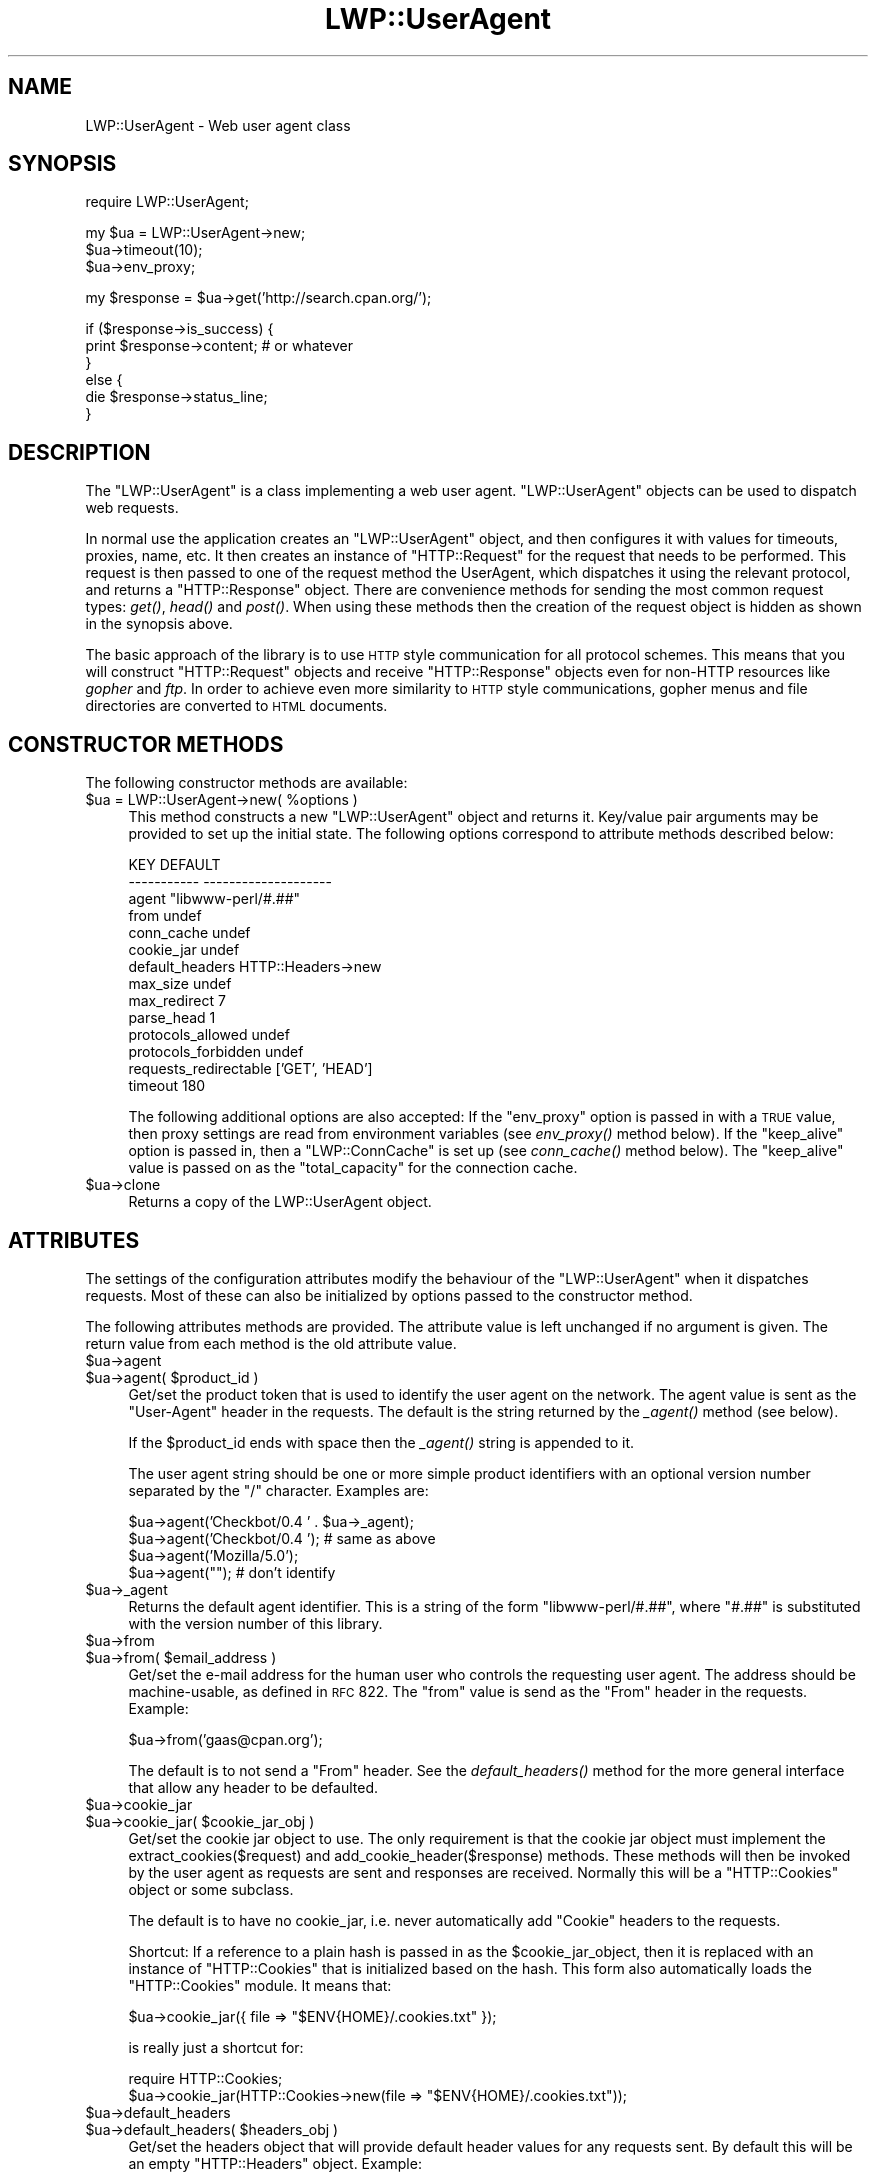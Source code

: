 .\" Automatically generated by Pod::Man v1.37, Pod::Parser v1.14
.\"
.\" Standard preamble:
.\" ========================================================================
.de Sh \" Subsection heading
.br
.if t .Sp
.ne 5
.PP
\fB\\$1\fR
.PP
..
.de Sp \" Vertical space (when we can't use .PP)
.if t .sp .5v
.if n .sp
..
.de Vb \" Begin verbatim text
.ft CW
.nf
.ne \\$1
..
.de Ve \" End verbatim text
.ft R
.fi
..
.\" Set up some character translations and predefined strings.  \*(-- will
.\" give an unbreakable dash, \*(PI will give pi, \*(L" will give a left
.\" double quote, and \*(R" will give a right double quote.  | will give a
.\" real vertical bar.  \*(C+ will give a nicer C++.  Capital omega is used to
.\" do unbreakable dashes and therefore won't be available.  \*(C` and \*(C'
.\" expand to `' in nroff, nothing in troff, for use with C<>.
.tr \(*W-|\(bv\*(Tr
.ds C+ C\v'-.1v'\h'-1p'\s-2+\h'-1p'+\s0\v'.1v'\h'-1p'
.ie n \{\
.    ds -- \(*W-
.    ds PI pi
.    if (\n(.H=4u)&(1m=24u) .ds -- \(*W\h'-12u'\(*W\h'-12u'-\" diablo 10 pitch
.    if (\n(.H=4u)&(1m=20u) .ds -- \(*W\h'-12u'\(*W\h'-8u'-\"  diablo 12 pitch
.    ds L" ""
.    ds R" ""
.    ds C` ""
.    ds C' ""
'br\}
.el\{\
.    ds -- \|\(em\|
.    ds PI \(*p
.    ds L" ``
.    ds R" ''
'br\}
.\"
.\" If the F register is turned on, we'll generate index entries on stderr for
.\" titles (.TH), headers (.SH), subsections (.Sh), items (.Ip), and index
.\" entries marked with X<> in POD.  Of course, you'll have to process the
.\" output yourself in some meaningful fashion.
.if \nF \{\
.    de IX
.    tm Index:\\$1\t\\n%\t"\\$2"
..
.    nr % 0
.    rr F
.\}
.\"
.\" For nroff, turn off justification.  Always turn off hyphenation; it makes
.\" way too many mistakes in technical documents.
.hy 0
.if n .na
.\"
.\" Accent mark definitions (@(#)ms.acc 1.5 88/02/08 SMI; from UCB 4.2).
.\" Fear.  Run.  Save yourself.  No user-serviceable parts.
.    \" fudge factors for nroff and troff
.if n \{\
.    ds #H 0
.    ds #V .8m
.    ds #F .3m
.    ds #[ \f1
.    ds #] \fP
.\}
.if t \{\
.    ds #H ((1u-(\\\\n(.fu%2u))*.13m)
.    ds #V .6m
.    ds #F 0
.    ds #[ \&
.    ds #] \&
.\}
.    \" simple accents for nroff and troff
.if n \{\
.    ds ' \&
.    ds ` \&
.    ds ^ \&
.    ds , \&
.    ds ~ ~
.    ds /
.\}
.if t \{\
.    ds ' \\k:\h'-(\\n(.wu*8/10-\*(#H)'\'\h"|\\n:u"
.    ds ` \\k:\h'-(\\n(.wu*8/10-\*(#H)'\`\h'|\\n:u'
.    ds ^ \\k:\h'-(\\n(.wu*10/11-\*(#H)'^\h'|\\n:u'
.    ds , \\k:\h'-(\\n(.wu*8/10)',\h'|\\n:u'
.    ds ~ \\k:\h'-(\\n(.wu-\*(#H-.1m)'~\h'|\\n:u'
.    ds / \\k:\h'-(\\n(.wu*8/10-\*(#H)'\z\(sl\h'|\\n:u'
.\}
.    \" troff and (daisy-wheel) nroff accents
.ds : \\k:\h'-(\\n(.wu*8/10-\*(#H+.1m+\*(#F)'\v'-\*(#V'\z.\h'.2m+\*(#F'.\h'|\\n:u'\v'\*(#V'
.ds 8 \h'\*(#H'\(*b\h'-\*(#H'
.ds o \\k:\h'-(\\n(.wu+\w'\(de'u-\*(#H)/2u'\v'-.3n'\*(#[\z\(de\v'.3n'\h'|\\n:u'\*(#]
.ds d- \h'\*(#H'\(pd\h'-\w'~'u'\v'-.25m'\f2\(hy\fP\v'.25m'\h'-\*(#H'
.ds D- D\\k:\h'-\w'D'u'\v'-.11m'\z\(hy\v'.11m'\h'|\\n:u'
.ds th \*(#[\v'.3m'\s+1I\s-1\v'-.3m'\h'-(\w'I'u*2/3)'\s-1o\s+1\*(#]
.ds Th \*(#[\s+2I\s-2\h'-\w'I'u*3/5'\v'-.3m'o\v'.3m'\*(#]
.ds ae a\h'-(\w'a'u*4/10)'e
.ds Ae A\h'-(\w'A'u*4/10)'E
.    \" corrections for vroff
.if v .ds ~ \\k:\h'-(\\n(.wu*9/10-\*(#H)'\s-2\u~\d\s+2\h'|\\n:u'
.if v .ds ^ \\k:\h'-(\\n(.wu*10/11-\*(#H)'\v'-.4m'^\v'.4m'\h'|\\n:u'
.    \" for low resolution devices (crt and lpr)
.if \n(.H>23 .if \n(.V>19 \
\{\
.    ds : e
.    ds 8 ss
.    ds o a
.    ds d- d\h'-1'\(ga
.    ds D- D\h'-1'\(hy
.    ds th \o'bp'
.    ds Th \o'LP'
.    ds ae ae
.    ds Ae AE
.\}
.rm #[ #] #H #V #F C
.\" ========================================================================
.\"
.IX Title "LWP::UserAgent 3"
.TH LWP::UserAgent 3 "2004-04-06" "perl v5.8.5" "User Contributed Perl Documentation"
.SH "NAME"
LWP::UserAgent \- Web user agent class
.SH "SYNOPSIS"
.IX Header "SYNOPSIS"
.Vb 1
\& require LWP::UserAgent;
.Ve
.PP
.Vb 3
\& my $ua = LWP::UserAgent->new;
\& $ua->timeout(10);
\& $ua->env_proxy;
.Ve
.PP
.Vb 1
\& my $response = $ua->get('http://search.cpan.org/');
.Ve
.PP
.Vb 6
\& if ($response->is_success) {
\&     print $response->content;  # or whatever
\& }
\& else {
\&     die $response->status_line;
\& }
.Ve
.SH "DESCRIPTION"
.IX Header "DESCRIPTION"
The \f(CW\*(C`LWP::UserAgent\*(C'\fR is a class implementing a web user agent.
\&\f(CW\*(C`LWP::UserAgent\*(C'\fR objects can be used to dispatch web requests.
.PP
In normal use the application creates an \f(CW\*(C`LWP::UserAgent\*(C'\fR object, and
then configures it with values for timeouts, proxies, name, etc. It
then creates an instance of \f(CW\*(C`HTTP::Request\*(C'\fR for the request that
needs to be performed. This request is then passed to one of the
request method the UserAgent, which dispatches it using the relevant
protocol, and returns a \f(CW\*(C`HTTP::Response\*(C'\fR object.  There are
convenience methods for sending the most common request types: \fIget()\fR,
\&\fIhead()\fR and \fIpost()\fR.  When using these methods then the creation of the
request object is hidden as shown in the synopsis above.
.PP
The basic approach of the library is to use \s-1HTTP\s0 style communication
for all protocol schemes.  This means that you will construct
\&\f(CW\*(C`HTTP::Request\*(C'\fR objects and receive \f(CW\*(C`HTTP::Response\*(C'\fR objects even
for non-HTTP resources like \fIgopher\fR and \fIftp\fR.  In order to achieve
even more similarity to \s-1HTTP\s0 style communications, gopher menus and
file directories are converted to \s-1HTML\s0 documents.
.SH "CONSTRUCTOR METHODS"
.IX Header "CONSTRUCTOR METHODS"
The following constructor methods are available:
.ie n .IP "$ua = LWP::UserAgent\->new( %options )" 4
.el .IP "$ua = LWP::UserAgent\->new( \f(CW%options\fR )" 4
.IX Item "$ua = LWP::UserAgent->new( %options )"
This method constructs a new \f(CW\*(C`LWP::UserAgent\*(C'\fR object and returns it.
Key/value pair arguments may be provided to set up the initial state.
The following options correspond to attribute methods described below:
.Sp
.Vb 14
\&   KEY                     DEFAULT
\&   -----------             --------------------
\&   agent                   "libwww-perl/#.##"
\&   from                    undef
\&   conn_cache              undef
\&   cookie_jar              undef
\&   default_headers         HTTP::Headers->new
\&   max_size                undef
\&   max_redirect            7
\&   parse_head              1
\&   protocols_allowed       undef
\&   protocols_forbidden     undef
\&   requests_redirectable   ['GET', 'HEAD']
\&   timeout                 180
.Ve
.Sp
The following additional options are also accepted: If the
\&\f(CW\*(C`env_proxy\*(C'\fR option is passed in with a \s-1TRUE\s0 value, then proxy
settings are read from environment variables (see \fIenv_proxy()\fR method
below).  If the \f(CW\*(C`keep_alive\*(C'\fR option is passed in, then a
\&\f(CW\*(C`LWP::ConnCache\*(C'\fR is set up (see \fIconn_cache()\fR method below).  The
\&\f(CW\*(C`keep_alive\*(C'\fR value is passed on as the \f(CW\*(C`total_capacity\*(C'\fR for the
connection cache.
.IP "$ua\->clone" 4
.IX Item "$ua->clone"
Returns a copy of the LWP::UserAgent object.
.SH "ATTRIBUTES"
.IX Header "ATTRIBUTES"
The settings of the configuration attributes modify the behaviour of the
\&\f(CW\*(C`LWP::UserAgent\*(C'\fR when it dispatches requests.  Most of these can also
be initialized by options passed to the constructor method.
.PP
The following attributes methods are provided.  The attribute value is
left unchanged if no argument is given.  The return value from each
method is the old attribute value.
.IP "$ua\->agent" 4
.IX Item "$ua->agent"
.PD 0
.ie n .IP "$ua\->agent( $product_id )" 4
.el .IP "$ua\->agent( \f(CW$product_id\fR )" 4
.IX Item "$ua->agent( $product_id )"
.PD
Get/set the product token that is used to identify the user agent on
the network.  The agent value is sent as the \*(L"User\-Agent\*(R" header in
the requests.  The default is the string returned by the \fI_agent()\fR
method (see below).
.Sp
If the \f(CW$product_id\fR ends with space then the \fI_agent()\fR string is
appended to it.
.Sp
The user agent string should be one or more simple product identifiers
with an optional version number separated by the \*(L"/\*(R" character.
Examples are:
.Sp
.Vb 4
\&  $ua->agent('Checkbot/0.4 ' . $ua->_agent);
\&  $ua->agent('Checkbot/0.4 ');    # same as above
\&  $ua->agent('Mozilla/5.0');
\&  $ua->agent("");                 # don't identify
.Ve
.IP "$ua\->_agent" 4
.IX Item "$ua->_agent"
Returns the default agent identifier.  This is a string of the form
\&\*(L"libwww\-perl/#.##\*(R", where \*(L"#.##\*(R" is substituted with the version number
of this library.
.IP "$ua\->from" 4
.IX Item "$ua->from"
.PD 0
.ie n .IP "$ua\->from( $email_address )" 4
.el .IP "$ua\->from( \f(CW$email_address\fR )" 4
.IX Item "$ua->from( $email_address )"
.PD
Get/set the e\-mail address for the human user who controls
the requesting user agent.  The address should be machine\-usable, as
defined in \s-1RFC\s0 822.  The \f(CW\*(C`from\*(C'\fR value is send as the \*(L"From\*(R" header in
the requests.  Example:
.Sp
.Vb 1
\&  $ua->from('gaas@cpan.org');
.Ve
.Sp
The default is to not send a \*(L"From\*(R" header.  See the \fIdefault_headers()\fR
method for the more general interface that allow any header to be defaulted.
.IP "$ua\->cookie_jar" 4
.IX Item "$ua->cookie_jar"
.PD 0
.ie n .IP "$ua\->cookie_jar( $cookie_jar_obj )" 4
.el .IP "$ua\->cookie_jar( \f(CW$cookie_jar_obj\fR )" 4
.IX Item "$ua->cookie_jar( $cookie_jar_obj )"
.PD
Get/set the cookie jar object to use.  The only requirement is that
the cookie jar object must implement the extract_cookies($request) and
add_cookie_header($response) methods.  These methods will then be
invoked by the user agent as requests are sent and responses are
received.  Normally this will be a \f(CW\*(C`HTTP::Cookies\*(C'\fR object or some
subclass.
.Sp
The default is to have no cookie_jar, i.e. never automatically add
\&\*(L"Cookie\*(R" headers to the requests.
.Sp
Shortcut: If a reference to a plain hash is passed in as the
\&\f(CW$cookie_jar_object\fR, then it is replaced with an instance of
\&\f(CW\*(C`HTTP::Cookies\*(C'\fR that is initialized based on the hash.  This form also
automatically loads the \f(CW\*(C`HTTP::Cookies\*(C'\fR module.  It means that:
.Sp
.Vb 1
\&  $ua->cookie_jar({ file => "$ENV{HOME}/.cookies.txt" });
.Ve
.Sp
is really just a shortcut for:
.Sp
.Vb 2
\&  require HTTP::Cookies;
\&  $ua->cookie_jar(HTTP::Cookies->new(file => "$ENV{HOME}/.cookies.txt"));
.Ve
.IP "$ua\->default_headers" 4
.IX Item "$ua->default_headers"
.PD 0
.ie n .IP "$ua\->default_headers( $headers_obj )" 4
.el .IP "$ua\->default_headers( \f(CW$headers_obj\fR )" 4
.IX Item "$ua->default_headers( $headers_obj )"
.PD
Get/set the headers object that will provide default header values for
any requests sent.  By default this will be an empty \f(CW\*(C`HTTP::Headers\*(C'\fR
object.  Example:
.Sp
.Vb 1
\&  $ua->default_headers->push_header('Accept-Language' => "no, en");
.Ve
.ie n .IP "$ua\->default_header( $field )" 4
.el .IP "$ua\->default_header( \f(CW$field\fR )" 4
.IX Item "$ua->default_header( $field )"
.PD 0
.ie n .IP "$ua\->default_header( $field\fR => \f(CW$value )" 4
.el .IP "$ua\->default_header( \f(CW$field\fR => \f(CW$value\fR )" 4
.IX Item "$ua->default_header( $field => $value )"
.PD
This is just a short-cut for \f(CW$ua\fR\->default_headers\->header( \f(CW$field\fR =>
\&\f(CW$value\fR ). Example:
.Sp
.Vb 1
\&  $ua->default_header('Accept-Language' => "no, en");
.Ve
.IP "$ua\->conn_cache" 4
.IX Item "$ua->conn_cache"
.PD 0
.ie n .IP "$ua\->conn_cache( $cache_obj )" 4
.el .IP "$ua\->conn_cache( \f(CW$cache_obj\fR )" 4
.IX Item "$ua->conn_cache( $cache_obj )"
.PD
Get/set the \f(CW\*(C`LWP::ConnCache\*(C'\fR object to use.  See LWP::ConnCache
for details.
.ie n .IP "$ua\->credentials( $netloc\fR, \f(CW$realm\fR, \f(CW$uname\fR, \f(CW$pass )" 4
.el .IP "$ua\->credentials( \f(CW$netloc\fR, \f(CW$realm\fR, \f(CW$uname\fR, \f(CW$pass\fR )" 4
.IX Item "$ua->credentials( $netloc, $realm, $uname, $pass )"
Set the user name and password to be used for a realm.  It is often more
useful to specialize the \fIget_basic_credentials()\fR method instead.
.IP "$ua\->max_size" 4
.IX Item "$ua->max_size"
.PD 0
.ie n .IP "$ua\->max_size( $bytes )" 4
.el .IP "$ua\->max_size( \f(CW$bytes\fR )" 4
.IX Item "$ua->max_size( $bytes )"
.PD
Get/set the size limit for response content.  The default is \f(CW\*(C`undef\*(C'\fR,
which means that there is no limit.  If the returned response content
is only partial, because the size limit was exceeded, then a
\&\*(L"Client\-Aborted\*(R" header will be added to the response.  The content
might end up longer than \f(CW\*(C`max_size\*(C'\fR as we abort once appending a
chunk of data makes the length exceed the limit.  The \*(L"Content\-Length\*(R"
header, if present, will indicate the length of the full content and
will normally not be the same as \f(CW\*(C`length($res\->content)\*(C'\fR.
.IP "$ua\->max_redirect" 4
.IX Item "$ua->max_redirect"
.PD 0
.ie n .IP "$ua\->max_redirect( $n )" 4
.el .IP "$ua\->max_redirect( \f(CW$n\fR )" 4
.IX Item "$ua->max_redirect( $n )"
.PD
This reads or sets the object's limit of how many times it will obey
redirection responses in a given request cycle.
.Sp
By default, the value is 7. This means that if you call \fIrequest()\fR
method and the response is a redirect elsewhere which is in turn a
redirect, and so on seven times, then \s-1LWP\s0 gives up after that seventh
request.
.IP "$ua\->parse_head" 4
.IX Item "$ua->parse_head"
.PD 0
.ie n .IP "$ua\->parse_head( $boolean )" 4
.el .IP "$ua\->parse_head( \f(CW$boolean\fR )" 4
.IX Item "$ua->parse_head( $boolean )"
.PD
Get/set a value indicating whether we should initialize response
headers from the <head> section of \s-1HTML\s0 documents. The default is
\&\s-1TRUE\s0.  Do not turn this off, unless you know what you are doing.
.IP "$ua\->protocols_allowed" 4
.IX Item "$ua->protocols_allowed"
.PD 0
.IP "$ua\->protocols_allowed( \e@protocols )" 4
.IX Item "$ua->protocols_allowed( @protocols )"
.PD
This reads (or sets) this user agent's list of protocols that the
request methods will exclusively allow.  The protocol names are case
insensitive.
.Sp
For example: \f(CW\*(C`$ua\->protocols_allowed( [ 'http', 'https'] );\*(C'\fR
means that this user agent will \fIallow only\fR those protocols,
and attempts to use this user agent to access URLs with any other
schemes (like \*(L"ftp://...\*(R") will result in a 500 error.
.Sp
To delete the list, call: \f(CW\*(C`$ua\->protocols_allowed(undef)\*(C'\fR
.Sp
By default, an object has neither a \f(CW\*(C`protocols_allowed\*(C'\fR list, nor a
\&\f(CW\*(C`protocols_forbidden\*(C'\fR list.
.Sp
Note that having a \f(CW\*(C`protocols_allowed\*(C'\fR list causes any
\&\f(CW\*(C`protocols_forbidden\*(C'\fR list to be ignored.
.IP "$ua\->protocols_forbidden" 4
.IX Item "$ua->protocols_forbidden"
.PD 0
.IP "$ua\->protocols_forbidden( \e@protocols )" 4
.IX Item "$ua->protocols_forbidden( @protocols )"
.PD
This reads (or sets) this user agent's list of protocols that the
request method will \fInot\fR allow. The protocol names are case
insensitive.
.Sp
For example: \f(CW\*(C`$ua\->protocols_forbidden( [ 'file', 'mailto'] );\*(C'\fR
means that this user agent will \fInot\fR allow those protocols, and
attempts to use this user agent to access URLs with those schemes
will result in a 500 error.
.Sp
To delete the list, call: \f(CW\*(C`$ua\->protocols_forbidden(undef)\*(C'\fR
.IP "$ua\->requests_redirectable" 4
.IX Item "$ua->requests_redirectable"
.PD 0
.IP "$ua\->requests_redirectable( \e@requests )" 4
.IX Item "$ua->requests_redirectable( @requests )"
.PD
This reads or sets the object's list of request names that
\&\f(CW\*(C`$ua\->redirect_ok(...)\*(C'\fR will allow redirection for.  By
default, this is \f(CW\*(C`['GET', 'HEAD']\*(C'\fR, as per \s-1RFC\s0 2616.  To
change to include '\s-1POST\s0', consider:
.Sp
.Vb 1
\&   push @{ $ua->requests_redirectable }, 'POST';
.Ve
.IP "$ua\->timeout" 4
.IX Item "$ua->timeout"
.PD 0
.ie n .IP "$ua\->timeout( $secs )" 4
.el .IP "$ua\->timeout( \f(CW$secs\fR )" 4
.IX Item "$ua->timeout( $secs )"
.PD
Get/set the timeout value in seconds. The default \fItimeout()\fR value is
180 seconds, i.e. 3 minutes.
.Sp
The requests is aborted if no activity on the connection to the server
is observed for \f(CW\*(C`timeout\*(C'\fR seconds.  This means that the time it takes
for the complete transaction and the \fIrequest()\fR method to actually
return might be longer.
.Sh "Proxy attributes"
.IX Subsection "Proxy attributes"
The following methods set up when requests should be passed via a
proxy server.
.ie n .IP "$ua\->proxy(\e@schemes, $proxy_url)" 4
.el .IP "$ua\->proxy(\e@schemes, \f(CW$proxy_url\fR)" 4
.IX Item "$ua->proxy(@schemes, $proxy_url)"
.PD 0
.ie n .IP "$ua\->proxy($scheme, $proxy_url)" 4
.el .IP "$ua\->proxy($scheme, \f(CW$proxy_url\fR)" 4
.IX Item "$ua->proxy($scheme, $proxy_url)"
.PD
Set/retrieve proxy \s-1URL\s0 for a scheme:
.Sp
.Vb 2
\& $ua->proxy(['http', 'ftp'], 'http://proxy.sn.no:8001/');
\& $ua->proxy('gopher', 'http://proxy.sn.no:8001/');
.Ve
.Sp
The first form specifies that the \s-1URL\s0 is to be used for proxying of
access methods listed in the list in the first method argument,
i.e. 'http' and 'ftp'.
.Sp
The second form shows a shorthand form for specifying
proxy \s-1URL\s0 for a single access scheme.
.ie n .IP "$ua\->no_proxy( $domain, ... )" 4
.el .IP "$ua\->no_proxy( \f(CW$domain\fR, ... )" 4
.IX Item "$ua->no_proxy( $domain, ... )"
Do not proxy requests to the given domains.  Calling no_proxy without
any domains clears the list of domains. Eg:
.Sp
.Vb 1
\& $ua->no_proxy('localhost', 'no', ...);
.Ve
.IP "$ua\->env_proxy" 4
.IX Item "$ua->env_proxy"
Load proxy settings from *_proxy environment variables.  You might
specify proxies like this (sh\-syntax):
.Sp
.Vb 4
\&  gopher_proxy=http://proxy.my.place/
\&  wais_proxy=http://proxy.my.place/
\&  no_proxy="localhost,my.domain"
\&  export gopher_proxy wais_proxy no_proxy
.Ve
.Sp
csh or tcsh users should use the \f(CW\*(C`setenv\*(C'\fR command to define these
environment variables.
.Sp
On systems with case insensitive environment variables there exists a
name clash between the \s-1CGI\s0 environment variables and the \f(CW\*(C`HTTP_PROXY\*(C'\fR
environment variable normally picked up by \fIenv_proxy()\fR.  Because of
this \f(CW\*(C`HTTP_PROXY\*(C'\fR is not honored for \s-1CGI\s0 scripts.  The
\&\f(CW\*(C`CGI_HTTP_PROXY\*(C'\fR environment variable can be used instead.
.SH "REQUEST METHODS"
.IX Header "REQUEST METHODS"
The methods described in this section are used to dispatch requests
via the user agent.  The following request methods are provided:
.ie n .IP "$ua\->get( $url )" 4
.el .IP "$ua\->get( \f(CW$url\fR )" 4
.IX Item "$ua->get( $url )"
.PD 0
.ie n .IP "$ua\->get( $url\fR , \f(CW$field_name\fR => \f(CW$value, ... )" 4
.el .IP "$ua\->get( \f(CW$url\fR , \f(CW$field_name\fR => \f(CW$value\fR, ... )" 4
.IX Item "$ua->get( $url , $field_name => $value, ... )"
.PD
This method will dispatch a \f(CW\*(C`GET\*(C'\fR request on the given \f(CW$url\fR.  Further
arguments can be given to initialize the headers of the request. These
are given as separate name/value pairs.  The return value is a
response object.  See HTTP::Response for a description of the
interface it provides.
.Sp
Fields names that start with \*(L":\*(R" are special.  These will not
initialize headers of the request but will determine how the response
content is treated.  The following special field names are recognized:
.Sp
.Vb 3
\&    :content_file   => $filename
\&    :content_cb     => \e&callback
\&    :read_size_hint => $bytes
.Ve
.Sp
If a \f(CW$filename\fR is provided with the \f(CW\*(C`:content_file\*(C'\fR option, then the
response content will be saved here instead of in the response
object.  If a callback is provided with the \f(CW\*(C`:content_cb\*(C'\fR option then
this function will be called for each chunk of the response content as
it is received from the server.  If neither of these options are
given, then the response content will accumulate in the response
object itself.  This might not be suitable for very large response
bodies.  Only one of \f(CW\*(C`:content_file\*(C'\fR or \f(CW\*(C`:content_cb\*(C'\fR can be
specified.  The content of unsuccessful responses will always
accumulate in the response object itself, regardless of the
\&\f(CW\*(C`:content_file\*(C'\fR or \f(CW\*(C`:content_cb\*(C'\fR options passed in.
.Sp
The \f(CW\*(C`:read_size_hint\*(C'\fR option is passed to the protocol module which
will try to read data from the server in chunks of this size.  A
smaller value for the \f(CW\*(C`:read_size_hint\*(C'\fR will result in a higher
number of callback invocations.
.Sp
The callback function is called with 3 arguments: a chunk of data, a
reference to the response object, and a reference to the protocol
object.  The callback can abort the request by invoking \fIdie()\fR.  The
exception message will show up as the \*(L"X\-Died\*(R" header field in the
response returned by the \fIget()\fR function.
.ie n .IP "$ua\->head( $url )" 4
.el .IP "$ua\->head( \f(CW$url\fR )" 4
.IX Item "$ua->head( $url )"
.PD 0
.ie n .IP "$ua\->head( $url\fR , \f(CW$field_name\fR => \f(CW$value, ... )" 4
.el .IP "$ua\->head( \f(CW$url\fR , \f(CW$field_name\fR => \f(CW$value\fR, ... )" 4
.IX Item "$ua->head( $url , $field_name => $value, ... )"
.PD
This method will dispatch a \f(CW\*(C`HEAD\*(C'\fR request on the given \f(CW$url\fR.
Otherwise it works like the \fIget()\fR method described above.
.ie n .IP "$ua\->post( $url, \e%form )" 4
.el .IP "$ua\->post( \f(CW$url\fR, \e%form )" 4
.IX Item "$ua->post( $url, %form )"
.PD 0
.ie n .IP "$ua\->post( $url, \e@form )" 4
.el .IP "$ua\->post( \f(CW$url\fR, \e@form )" 4
.IX Item "$ua->post( $url, @form )"
.ie n .IP "$ua\->post( $url\fR, \e%form, \f(CW$field_name\fR => \f(CW$value, ... )" 4
.el .IP "$ua\->post( \f(CW$url\fR, \e%form, \f(CW$field_name\fR => \f(CW$value\fR, ... )" 4
.IX Item "$ua->post( $url, %form, $field_name => $value, ... )"
.PD
This method will dispatch a \f(CW\*(C`POST\*(C'\fR request on the given \f(CW$url\fR, with
\&\f(CW%form\fR or \f(CW@form\fR providing the key/value pairs for the fill-in form
content. Additional headers and content options are the same as for
the \fIget()\fR method.
.Sp
This method will use the \s-1\fIPOST\s0()\fR function from \f(CW\*(C`HTTP::Request::Common\*(C'\fR
to build the request.  See HTTP::Request::Common for a details on
how to pass form content and other advanced features.
.ie n .IP "$ua\->mirror( $url\fR, \f(CW$filename )" 4
.el .IP "$ua\->mirror( \f(CW$url\fR, \f(CW$filename\fR )" 4
.IX Item "$ua->mirror( $url, $filename )"
This method will get the document identified by \f(CW$url\fR and store it in
file called \f(CW$filename\fR.  If the file already exists, then the request
will contain an \*(L"If\-Modified\-Since\*(R" header matching the modification
time of the file.  If the document on the server has not changed since
this time, then nothing happens.  If the document has been updated, it
will be downloaded again.  The modification time of the file will be
forced to match that of the server.
.Sp
The return value is the the response object.
.ie n .IP "$ua\->request( $request )" 4
.el .IP "$ua\->request( \f(CW$request\fR )" 4
.IX Item "$ua->request( $request )"
.PD 0
.ie n .IP "$ua\->request( $request\fR, \f(CW$content_file )" 4
.el .IP "$ua\->request( \f(CW$request\fR, \f(CW$content_file\fR )" 4
.IX Item "$ua->request( $request, $content_file )"
.ie n .IP "$ua\->request( $request\fR, \f(CW$content_cb )" 4
.el .IP "$ua\->request( \f(CW$request\fR, \f(CW$content_cb\fR )" 4
.IX Item "$ua->request( $request, $content_cb )"
.ie n .IP "$ua\->request( $request\fR, \f(CW$content_cb\fR, \f(CW$read_size_hint )" 4
.el .IP "$ua\->request( \f(CW$request\fR, \f(CW$content_cb\fR, \f(CW$read_size_hint\fR )" 4
.IX Item "$ua->request( $request, $content_cb, $read_size_hint )"
.PD
This method will dispatch the given \f(CW$request\fR object.  Normally this
will be an instance of the \f(CW\*(C`HTTP::Request\*(C'\fR class, but any object with
a similar interface will do.  The return value is a response object.
See HTTP::Request and HTTP::Response for a description of the
interface provided by these classes.
.Sp
The \fIrequest()\fR method will process redirects and authentication
responses transparently.  This means that it may actually send several
simple requests via the \fIsimple_request()\fR method described below.
.Sp
The request methods described above; \fIget()\fR, \fIhead()\fR, \fIpost()\fR and
\&\fImirror()\fR, will all dispatch the request they build via this method.
They are convenience methods that simply hides the creation of the
request object for you.
.Sp
The \f(CW$content_file\fR, \f(CW$content_cb\fR and \f(CW$read_size_hint\fR all correspond to
options described with the \fIget()\fR method above.
.Sp
You are allowed to use a \s-1CODE\s0 reference as \f(CW\*(C`content\*(C'\fR in the request
object passed in.  The \f(CW\*(C`content\*(C'\fR function should return the content
when called.  The content can be returned in chunks.  The content
function will be invoked repeatedly until it return an empty string to
signal that there is no more content.
.ie n .IP "$ua\->simple_request( $request )" 4
.el .IP "$ua\->simple_request( \f(CW$request\fR )" 4
.IX Item "$ua->simple_request( $request )"
.PD 0
.ie n .IP "$ua\->simple_request( $request\fR, \f(CW$content_file )" 4
.el .IP "$ua\->simple_request( \f(CW$request\fR, \f(CW$content_file\fR )" 4
.IX Item "$ua->simple_request( $request, $content_file )"
.ie n .IP "$ua\->simple_request( $request\fR, \f(CW$content_cb )" 4
.el .IP "$ua\->simple_request( \f(CW$request\fR, \f(CW$content_cb\fR )" 4
.IX Item "$ua->simple_request( $request, $content_cb )"
.ie n .IP "$ua\->simple_request( $request\fR, \f(CW$content_cb\fR, \f(CW$read_size_hint )" 4
.el .IP "$ua\->simple_request( \f(CW$request\fR, \f(CW$content_cb\fR, \f(CW$read_size_hint\fR )" 4
.IX Item "$ua->simple_request( $request, $content_cb, $read_size_hint )"
.PD
This method dispatches a single request and returns the response
received.  Arguments are the same as for \fIrequest()\fR described above.
.Sp
The difference from \fIrequest()\fR is that \fIsimple_request()\fR will not try to
handle redirects or authentication responses.  The \fIrequest()\fR method
will in fact invoke this method for each simple request it sends.
.ie n .IP "$ua\->is_protocol_supported( $scheme )" 4
.el .IP "$ua\->is_protocol_supported( \f(CW$scheme\fR )" 4
.IX Item "$ua->is_protocol_supported( $scheme )"
You can use this method to test whether this user agent object supports the
specified \f(CW\*(C`scheme\*(C'\fR.  (The \f(CW\*(C`scheme\*(C'\fR might be a string (like 'http' or
\&'ftp') or it might be an \s-1URI\s0 object reference.)
.Sp
Whether a scheme is supported, is determined by the user agent's
\&\f(CW\*(C`protocols_allowed\*(C'\fR or \f(CW\*(C`protocols_forbidden\*(C'\fR lists (if any), and by
the capabilities of \s-1LWP\s0.  I.e., this will return \s-1TRUE\s0 only if \s-1LWP\s0
supports this protocol \fIand\fR it's permitted for this particular
object.
.Sh "Callback methods"
.IX Subsection "Callback methods"
The following methods will be invoked as requests are processed. These
methods are documented here because subclasses of \f(CW\*(C`LWP::UserAgent\*(C'\fR
might want to override their behaviour.
.ie n .IP "$ua\->prepare_request( $request )" 4
.el .IP "$ua\->prepare_request( \f(CW$request\fR )" 4
.IX Item "$ua->prepare_request( $request )"
This method is invoked by \fIsimple_request()\fR.  Its task is to modify the
given \f(CW$request\fR object by setting up various headers based on the
attributes of the user agent. The return value should normally be the
\&\f(CW$request\fR object passed in.  If a different request object is returned
it will be the one actually processed.
.Sp
The headers affected by the base implementation are; \*(L"User\-Agent\*(R",
\&\*(L"From\*(R", \*(L"Range\*(R" and \*(L"Cookie\*(R".
.ie n .IP "$ua\->redirect_ok( $prospective_request\fR, \f(CW$response )" 4
.el .IP "$ua\->redirect_ok( \f(CW$prospective_request\fR, \f(CW$response\fR )" 4
.IX Item "$ua->redirect_ok( $prospective_request, $response )"
This method is called by \fIrequest()\fR before it tries to follow a
redirection to the request in \f(CW$response\fR.  This should return a \s-1TRUE\s0
value if this redirection is permissible.  The \f(CW$prospective_request\fR
will be the request to be sent if this method returns \s-1TRUE\s0.
.Sp
The base implementation will return \s-1FALSE\s0 unless the method
is in the object's \f(CW\*(C`requests_redirectable\*(C'\fR list,
\&\s-1FALSE\s0 if the proposed redirection is to a \*(L"file://...\*(R"
\&\s-1URL\s0, and \s-1TRUE\s0 otherwise.
.ie n .IP "$ua\->get_basic_credentials( $realm\fR, \f(CW$uri\fR, \f(CW$isproxy )" 4
.el .IP "$ua\->get_basic_credentials( \f(CW$realm\fR, \f(CW$uri\fR, \f(CW$isproxy\fR )" 4
.IX Item "$ua->get_basic_credentials( $realm, $uri, $isproxy )"
This is called by \fIrequest()\fR to retrieve credentials for documents
protected by Basic or Digest Authentication.  The arguments passed in
is the \f(CW$realm\fR provided by the server, the \f(CW$uri\fR requested and a boolean
flag to indicate if this is authentication against a proxy server.
.Sp
The method should return a username and password.  It should return an
empty list to abort the authentication resolution attempt.  Subclasses
can override this method to prompt the user for the information. An
example of this can be found in \f(CW\*(C`lwp\-request\*(C'\fR program distributed
with this library.
.Sp
The base implementation simply checks a set of pre-stored member
variables, set up with the \fIcredentials()\fR method.
.SH "SEE ALSO"
.IX Header "SEE ALSO"
See \s-1LWP\s0 for a complete overview of libwww\-perl5.  See lwpcook
and the scripts \fIlwp-request\fR and \fIlwp-download\fR for examples of
usage.
.PP
See HTTP::Request and HTTP::Response for a description of the
message objects dispatched and received.  See HTTP::Request::Common
and HTML::Form for other ways to build request objects.
.PP
See WWW::Mechanize and WWW::Search for examples of more
specialized user agents based on \f(CW\*(C`LWP::UserAgent\*(C'\fR.
.SH "COPYRIGHT"
.IX Header "COPYRIGHT"
Copyright 1995\-2004 Gisle Aas.
.PP
This library is free software; you can redistribute it and/or
modify it under the same terms as Perl itself.
